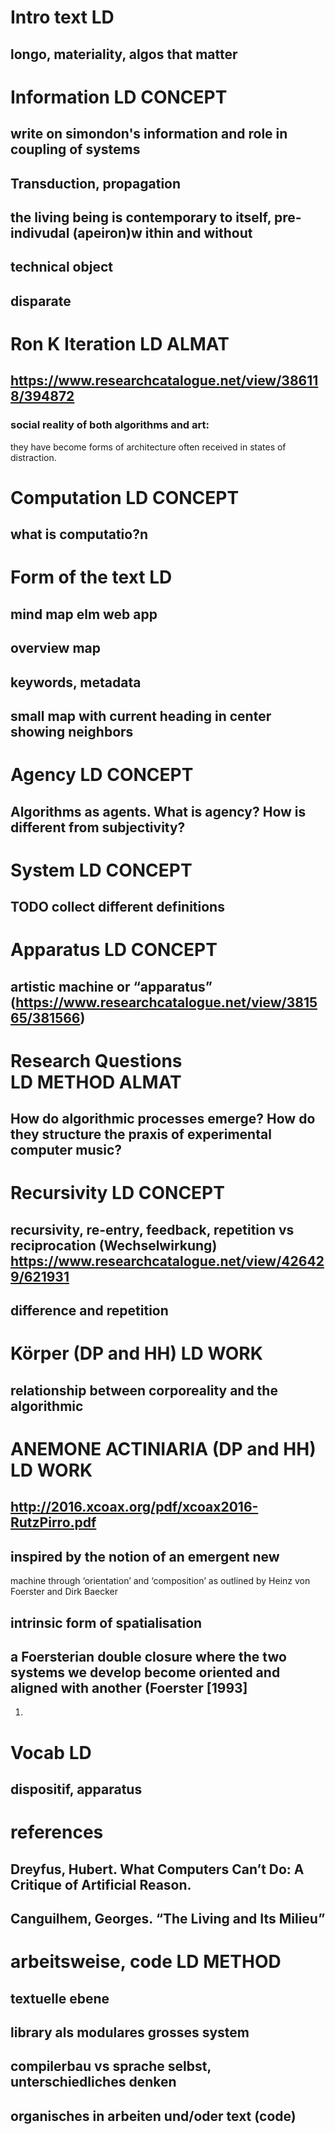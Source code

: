 * Intro text :LD:
** longo, materiality, algos that matter
* Information :LD:CONCEPT:
** write on simondon's information and role in coupling of systems
** Transduction, propagation
** the living being is contemporary to itself, pre-indivudal (apeiron)w ithin and without
** technical object
** disparate
* Ron K Iteration :LD:ALMAT:
** https://www.researchcatalogue.net/view/386118/394872
*** social reality of both algorithms and art: 
they have become forms of architecture often received in states of
distraction.
* Computation :LD:CONCEPT:
** what is computatio?n
* Form of the text :LD:
** mind map elm web app
** overview map
** keywords, metadata
** small map with current heading in center showing neighbors
* Agency                                                                 :LD:CONCEPT:
** Algorithms as agents. What is agency? How is different from subjectivity?

* System :LD:CONCEPT:
** TODO collect different definitions
* Apparatus                                                              :LD:CONCEPT:
** artistic machine or “apparatus” (https://www.researchcatalogue.net/view/381565/381566)
* Research Questions   :LD:METHOD:ALMAT:
** How do algorithmic processes emerge? How do they structure the praxis of experimental computer music?
* Recursivity :LD:CONCEPT:
** recursivity, re-entry, feedback, repetition vs reciprocation (Wechselwirkung) https://www.researchcatalogue.net/view/426429/621931
** difference and repetition
* Körper (DP and HH)  :LD:WORK:
**  relationship between corporeality and the algorithmic
* ANEMONE ACTINIARIA (DP and HH) :LD:WORK:
** http://2016.xcoax.org/pdf/xcoax2016-RutzPirro.pdf
** inspired by the notion of an emergent new
machine through ‘orientation’ and ‘composition’ as outlined by
Heinz von Foerster and Dirk Baecker
** intrinsic form of spatialisation
** a Foersterian double closure where the two systems we develop become oriented and aligned with another (Foerster [1993]
2003)
* Vocab :LD:
** dispositif, apparatus
* references 
** Dreyfus, Hubert. What Computers Can’t Do: A Critique of Artificial Reason.
** Canguilhem, Georges. “The Living and Its Milieu”

* arbeitsweise, code :LD:METHOD:
** textuelle ebene
** library als modulares grosses system
** compilerbau vs sprache selbst, unterschiedliches denken
** organisches in arbeiten und/oder text (code)

